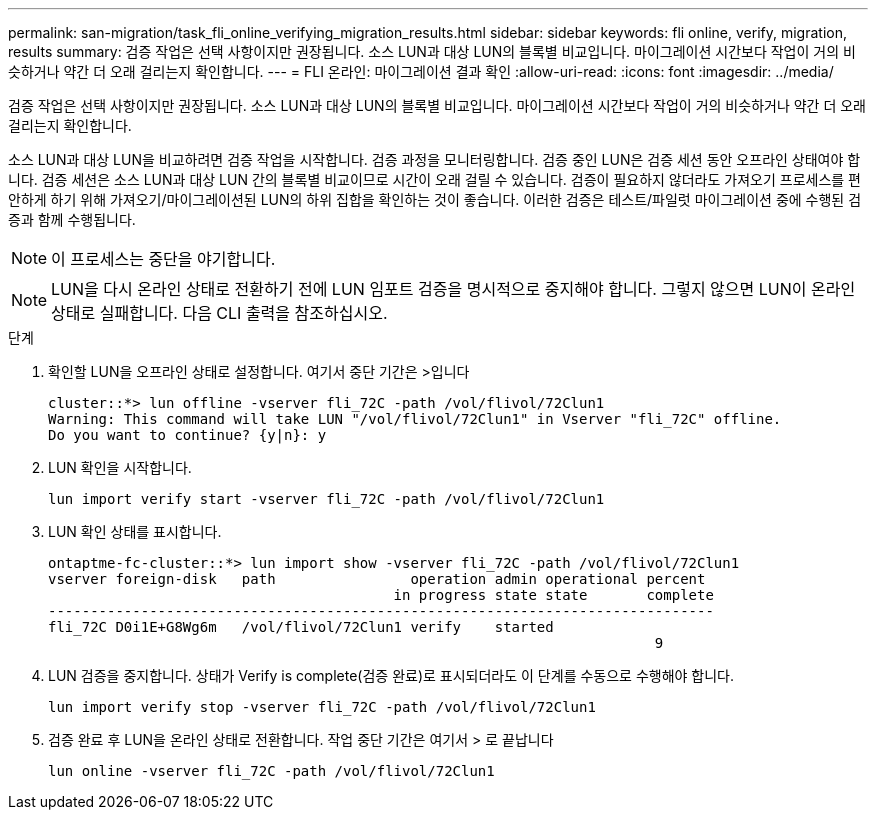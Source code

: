 ---
permalink: san-migration/task_fli_online_verifying_migration_results.html 
sidebar: sidebar 
keywords: fli online, verify, migration, results 
summary: 검증 작업은 선택 사항이지만 권장됩니다. 소스 LUN과 대상 LUN의 블록별 비교입니다. 마이그레이션 시간보다 작업이 거의 비슷하거나 약간 더 오래 걸리는지 확인합니다. 
---
= FLI 온라인: 마이그레이션 결과 확인
:allow-uri-read: 
:icons: font
:imagesdir: ../media/


[role="lead"]
검증 작업은 선택 사항이지만 권장됩니다. 소스 LUN과 대상 LUN의 블록별 비교입니다. 마이그레이션 시간보다 작업이 거의 비슷하거나 약간 더 오래 걸리는지 확인합니다.

소스 LUN과 대상 LUN을 비교하려면 검증 작업을 시작합니다. 검증 과정을 모니터링합니다. 검증 중인 LUN은 검증 세션 동안 오프라인 상태여야 합니다. 검증 세션은 소스 LUN과 대상 LUN 간의 블록별 비교이므로 시간이 오래 걸릴 수 있습니다. 검증이 필요하지 않더라도 가져오기 프로세스를 편안하게 하기 위해 가져오기/마이그레이션된 LUN의 하위 집합을 확인하는 것이 좋습니다. 이러한 검증은 테스트/파일럿 마이그레이션 중에 수행된 검증과 함께 수행됩니다.

[NOTE]
====
이 프로세스는 중단을 야기합니다.

====
[NOTE]
====
LUN을 다시 온라인 상태로 전환하기 전에 LUN 임포트 검증을 명시적으로 중지해야 합니다. 그렇지 않으면 LUN이 온라인 상태로 실패합니다. 다음 CLI 출력을 참조하십시오.

====
.단계
. 확인할 LUN을 오프라인 상태로 설정합니다. 여기서 중단 기간은 >입니다
+
[listing]
----
cluster::*> lun offline -vserver fli_72C -path /vol/flivol/72Clun1
Warning: This command will take LUN "/vol/flivol/72Clun1" in Vserver "fli_72C" offline.
Do you want to continue? {y|n}: y
----
. LUN 확인을 시작합니다.
+
[listing]
----
lun import verify start -vserver fli_72C -path /vol/flivol/72Clun1
----
. LUN 확인 상태를 표시합니다.
+
[listing]
----
ontaptme-fc-cluster::*> lun import show -vserver fli_72C -path /vol/flivol/72Clun1
vserver foreign-disk   path                operation admin operational percent
                                         in progress state state       complete
-------------------------------------------------------------------------------
fli_72C D0i1E+G8Wg6m   /vol/flivol/72Clun1 verify    started
                                                                        9
----
. LUN 검증을 중지합니다. 상태가 Verify is complete(검증 완료)로 표시되더라도 이 단계를 수동으로 수행해야 합니다.
+
[listing]
----
lun import verify stop -vserver fli_72C -path /vol/flivol/72Clun1
----
. 검증 완료 후 LUN을 온라인 상태로 전환합니다. 작업 중단 기간은 여기서 > 로 끝납니다
+
[listing]
----
lun online -vserver fli_72C -path /vol/flivol/72Clun1
----

